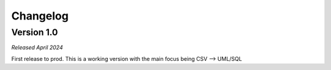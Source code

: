 Changelog
=========

Version 1.0
***********

*Released April 2024*

First release to prod. This is a working version with the main focus being CSV --> UML/SQL

.. Improvements
   ~~~~~~~~~~~~

   The CSV file should contain the following information per line:

   Internal changes
   ~~~~~~~~~~~~~~~~

   - Added the dictTo***() functions